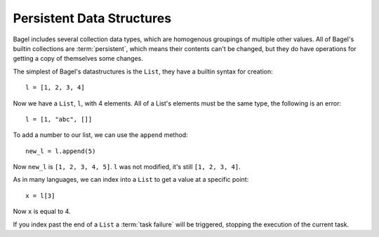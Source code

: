 Persistent Data Structures
==========================

Bagel includes several collection data types, which are homogenous groupings of
multiple other values. All of Bagel's builtin collections are
:term:`persistent`, which means their contents can't be changed, but they do
have operations for getting a copy of themselves some changes.

The simplest of Bagel's datastructures is the ``List``, they have a builtin
syntax for creation::

    l = [1, 2, 3, 4]

Now we have a ``List``, ``l``, with 4 elements. All of a List's elements must
be the same type, the following is an error::

    l = [1, "abc", []]

To add a number to our list, we can use the ``append`` method::

    new_l = l.append(5)

Now ``new_l`` is ``[1, 2, 3, 4, 5]``. ``l`` was not modified, it's still
``[1, 2, 3, 4]``.

As in many languages, we can index into a ``List`` to get a value at a specific
point::

    x = l[3]

Now ``x`` is equal to 4.

If you index past the end of a ``List`` a :term:`task failure` will be
triggered, stopping the execution of the current task.

